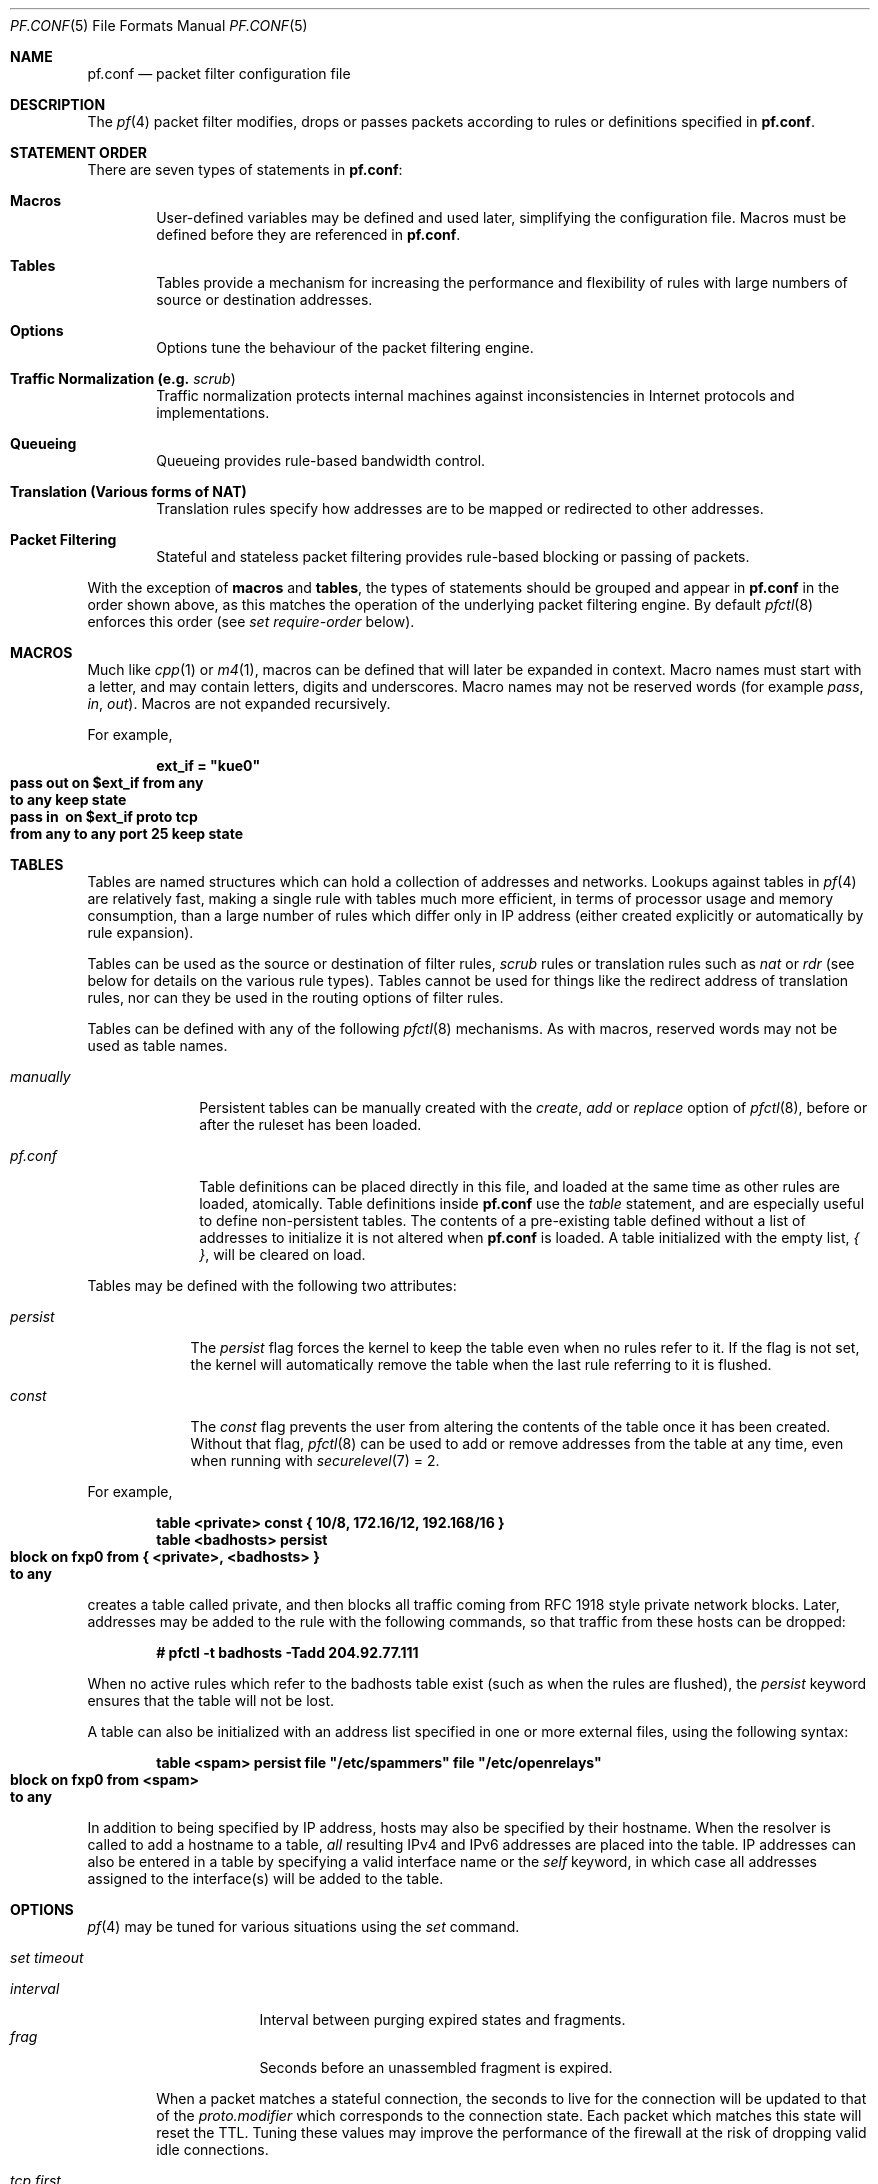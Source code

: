 .\"	$OpenBSD: pf.conf.5,v 1.185 2003/02/14 09:43:18 henning Exp $
.\"
.\" Copyright (c) 2002, Daniel Hartmeier
.\" All rights reserved.
.\"
.\" Redistribution and use in source and binary forms, with or without
.\" modification, are permitted provided that the following conditions
.\" are met:
.\"
.\"    - Redistributions of source code must retain the above copyright
.\"      notice, this list of conditions and the following disclaimer.
.\"    - Redistributions in binary form must reproduce the above
.\"      copyright notice, this list of conditions and the following
.\"      disclaimer in the documentation and/or other materials provided
.\"      with the distribution.
.\"
.\" THIS SOFTWARE IS PROVIDED BY THE COPYRIGHT HOLDERS AND CONTRIBUTORS
.\" "AS IS" AND ANY EXPRESS OR IMPLIED WARRANTIES, INCLUDING, BUT NOT
.\" LIMITED TO, THE IMPLIED WARRANTIES OF MERCHANTABILITY AND FITNESS
.\" FOR A PARTICULAR PURPOSE ARE DISCLAIMED. IN NO EVENT SHALL THE
.\" COPYRIGHT HOLDERS OR CONTRIBUTORS BE LIABLE FOR ANY DIRECT, INDIRECT,
.\" INCIDENTAL, SPECIAL, EXEMPLARY, OR CONSEQUENTIAL DAMAGES (INCLUDING,
.\" BUT NOT LIMITED TO, PROCUREMENT OF SUBSTITUTE GOODS OR SERVICES;
.\" LOSS OF USE, DATA, OR PROFITS; OR BUSINESS INTERRUPTION) HOWEVER
.\" CAUSED AND ON ANY THEORY OF LIABILITY, WHETHER IN CONTRACT, STRICT
.\" LIABILITY, OR TORT (INCLUDING NEGLIGENCE OR OTHERWISE) ARISING IN
.\" ANY WAY OUT OF THE USE OF THIS SOFTWARE, EVEN IF ADVISED OF THE
.\" POSSIBILITY OF SUCH DAMAGE.
.\"
.Dd Nov 19, 2002
.Dt PF.CONF 5
.Os
.Sh NAME
.Nm pf.conf
.Nd packet filter configuration file
.Sh DESCRIPTION
The
.Xr pf 4
packet filter modifies, drops or passes packets according to rules or
definitions specified in
.Nm pf.conf .
.Pp
.Sh STATEMENT ORDER
There are seven types of statements in
.Nm pf.conf :
.Bl -tag -width xxxx
.It Cm Macros
User-defined variables may be defined and used later, simplifying
the configuration file.
Macros must be defined before they are referenced in
.Nm pf.conf .
.It Cm Tables
Tables provide a mechanism for increasing the performance and flexibility of
rules with large numbers of source or destination addresses.
.It Cm Options
Options tune the behaviour of the packet filtering engine.
.It Cm Traffic Normalization Li (e.g. Em scrub Ns )
Traffic normalization protects internal machines against inconsistencies
in Internet protocols and implementations.
.It Cm Queueing
Queueing provides rule-based bandwidth control.
.It Cm Translation Li (Various forms of NAT)
Translation rules specify how addresses are to be mapped or redirected to
other addresses.
.It Cm Packet Filtering
Stateful and stateless packet filtering provides rule-based blocking or
passing of packets.
.El
.Pp
With the exception of
.Cm macros
and
.Cm tables ,
the types of statements should be grouped and appear in
.Nm pf.conf
in the order shown above, as this matches the operation of the underlying
packet filtering engine.
By default
.Xr pfctl 8
enforces this order (see
.Ar set require-order
below).
.Pp
.Sh MACROS
Much like
.Xr cpp 1
or
.Xr m4 1 ,
macros can be defined that will later be expanded in context.
Macro names must start with a letter, and may contain letters, digits
and underscores.
Macro names may not be reserved words (for example
.Ar pass ,
.Ar in ,
.Ar out Ns ).
Macros are not expanded recursively.
.Pp
For example,
.Pp
.Bd -literal -offset indent
.Ic ext_if = \&"kue0\&"
.Xo Ic pass out on $ext_if from any\ 
.Ic to any keep state
.Xc
.Xo Ic pass in \ on $ext_if proto tcp\ 
.Ic from any to any port 25 keep state
.Xc
.Ed
.Pp
.Sh TABLES
Tables are named structures which can hold a collection of addresses and
networks.
Lookups against tables in
.Xr pf 4
are relatively fast, making a single rule with tables much more efficient,
in terms of
processor usage and memory consumption, than a large number of rules which
differ only in IP address (either created explicitly or automatically by rule
expansion).
.Pp
Tables can be used as the source or destination of filter rules,
.Ar scrub
rules
or
translation rules such as
.Ar nat
or
.Ar rdr 
(see below for details on the various rule types).
Tables cannot be used for things like the redirect address of
translation rules, nor can they be used in the routing options of
filter rules.
.Pp
Tables can be defined with any of the following
.Xr pfctl 8
mechanisms.
As with macros, reserved words may not be used as table names.
.Bl -tag -width "manually"
.It Ar manually
Persistent tables can be manually created with the
.Ar create ,
.Ar add
or
.Ar replace
option of
.Xr pfctl 8 ,
before or after the ruleset has been loaded.
.It Ar pf.conf
Table definitions can be placed directly in this file, and loaded at the
same time as other rules are loaded, atomically.
Table definitions inside
.Nm pf.conf
use the
.Ar table
statement, and are especially useful to define non-persistent tables.
The contents of a pre-existing table defined without a list of addresses
to initialize it is not altered when
.Nm pf.conf
is loaded.
A table initialized with the empty list,
.Ar { } ,
will be cleared on load.
.El
.Pp
Tables may be defined with the following two attributes:
.Bl -tag -width persist
.It Ar persist
The
.Ar persist
flag forces the kernel to keep the table even when no rules refer to it.
If the flag is not set, the kernel will automatically remove the table
when the last rule referring to it is flushed.
.It Ar const
The
.Ar const
flag prevents the user from altering the contents of the table once it
has been created.
Without that flag,
.Xr pfctl 8
can be used to add or remove addresses from the table at any time, even
when running with
.Xr securelevel 7
= 2.
.El
.Pp
For example,
.Bd -literal -offset indent
.Ic table <private> const {  10/8, 172.16/12, 192.168/16 }
.Ic table <badhosts> persist
.Xo Ic block on fxp0 from { <private>, <badhosts> }\ 
.Ic to any
.Xc
.Ed
.Pp
creates a table called private, and then blocks all traffic coming from
RFC 1918 style private network blocks.
Later, addresses may be added to the rule with the following commands, so that
traffic from these hosts can be dropped:
.Bd -literal -offset indent
.Cm # pfctl -t badhosts -Tadd 204.92.77.111
.Ed
.Pp
When no active rules which refer to the badhosts table exist (such as when the
rules are flushed), the
.Ar persist
keyword ensures that the table will not be lost.
.Pp
A table can also be initialized with an address list specified in one or more
external files, using the following syntax:
.Bd -literal -offset indent
.Ic table <spam> persist file \&"/etc/spammers\&" file \&"/etc/openrelays\&"
.Xo Ic block on fxp0 from <spam>\ 
.Ic to any
.Xc
.Ed
.Pp
In addition to being specified by IP address, hosts may also be specified
by their hostname.
When the resolver is called to add a hostname to a table,
.Em all
resulting IPv4 and IPv6 addresses are placed into the table.
IP addresses can also be entered in a table by specifying a valid interface
name or the
.Em self
keyword, in which case all addresses assigned to the interface(s) will be
added to the table.
.Sh OPTIONS
.Xr pf 4
may be tuned for various situations using the
.Ar set
command.
.Pp
.Bl -tag -width xxxx
.It Ar set timeout
.Pp
.Bl -tag -width interval -compact
.It Ar interval
Interval between purging expired states and fragments.
.It Ar frag
Seconds before an unassembled fragment is expired.
.El
.Pp
When a packet matches a stateful connection, the seconds to live for the
connection will be updated to that of the
.Ar proto.modifier
which corresponds to the connection state.
Each packet which matches this state will reset the TTL.
Tuning these values may improve the performance of the
firewall at the risk of dropping valid idle connections.
.Pp
.Bl -tag -width xxxx -compact
.It Ar tcp.first
The state after the first packet.
.It Ar tcp.opening
The state before the destination host ever sends a packet.
.It Ar tcp.established
The fully established state.
.It Ar tcp.closing
The state after the first FIN has been sent.
.It Ar tcp.finwait
The state after both FINs have been exchanged and the connection is closed.
Some hosts (notably web servers on Solaris) send TCP packets even after closing
the connection.
Increasing
.Ar tcp.finwait
(and possibly
.Ar tcp.closing )
can prevent blocking of such packets.
.It Ar tcp.closed
The state after one endpoint sends an RST.
.El
.Pp
ICMP and UDP are handled in a fashion similar to TCP, but with a much more
limited set of states:
.Pp
.Bl -tag -width xxxx -compact
.It Ar udp.first
The state after the first packet.
.It Ar udp.single
The state if the source host sends more than one packet but the destination
host has never sent one back.
.It Ar udp.multiple
The state if both hosts have sent packets.
.It Ar icmp.first
The state after the first packet.
.It Ar icmp.error
The state after an icmp error came back in response to an icmp packet.
.El
.Pp
Other protocols are handled similarly to UDP:
.Pp
.Bl -tag -width xxxx -compact
.It Ar other.first
.It Ar other.single
.It Ar other.multiple
.El
.Pp
For example:
.br
.Bd -literal -offset indent
.Ic set timeout tcp.established 3600
.Ic set timeout { tcp.opening 30, tcp.closing 900 }
.Ed
.It Ar set loginterface
Enable collection of packet and byte count statistics for the given interface.
These statistics can be viewed using
.Bd -literal -offset indent
.Ic # pfctl -s info
.Ed
.Pp
In this example
.Xr pf 4
collects statistics on the interface named dc0:
.Bd -literal -offset indent
.Ic set loginterface dc0
.Ed
.Pp
One can disable the loginterface using:
.Bd -literal -offset indent
.Ic set loginterface none
.Ed
.It Ar set limit
Sets hard limits on the memory pools used by the packet filter.
See
.Xr pool 9
for an explanation of memory pools.
.Pp
For example,
.Bd -literal -offset indent
.Ic set limit states 20000
.Ed
.Pp
sets the maximum number of entries in the memory pool used by state table
entries (generated by
.Ar keep state
rules) to 20000.
.Bd -literal -offset indent
.Ic set limit frags 20000
.Ed
.Pp
sets the maximum number of entries in the memory pool used for fragment
reassembly (generated by
.Ar scrub
rules) to 20000.
.Pp
These can be combined:
.Bd -literal -offset indent
.Ic set limit { states 20000, frags 20000 }
.Ed
.It Ar set optimization
Optimize the engine for one of the following network environments:
.Pp
.Bl -tag -width xxxx -compact
.It Ar normal
A normal network environment.
Suitable for almost all networks.
.It Ar high-latency
A high-latency environment (such as a satellite connection).
.It Ar satellite
Alias for
.Ar high-latency .
.It Ar aggressive
Aggressively expire connections.
This can greatly reduce the memory usage of the firewall at the cost of
dropping idle connections early.
.It Ar conservative
Extremely conservative settings.
Avoid dropping legitimate connections at the
expense of greater memory utilization (possibly much greater on a busy
network) and slightly increased processor utilization.
.El
.Pp
For example:
.Pp
.Bd -literal -offset indent
.Ic set optimization aggressive
.Ed
.It Ar set block-policy
The
.Ar block-policy
option sets the default behaviour for the packet
.Ar block
action:
.Pp
.Bl -tag -width xxxx -compact
.It Ar drop
Packet is silently dropped.
.It Ar return
A TCP RST is returned for blocked TCP packets,
an ICMP UNREACHABLE is returned for blocked UDP packets,
and all other packets are silently dropped.
.El
.Pp
For example:
.Pp
.Bd -literal -offset indent
.Ic set block-policy return
.Ed
.It Ar set require-order
By default
.Xr pfctl 8
enforces an ordering of the statement types in the ruleset to:
.Em options ,
.Em normalization ,
.Em queueing ,
.Em translation ,
.Em filtering .
Setting this option to
.Ar no
disables this enforcement.
There may be non-trivial and non-obvious implications to an out of
order ruleset.
Consider carefully before disabling the order enforcement.
.El
.Pp
.Sh TRAFFIC NORMALIZATION
Traffic normalization is used to sanitize packet content in such
a way that there are no ambiguities in packet interpretation on
the receiving side.
The normalizer does IP fragment reassembly to prevent attacks
that confuse intrusion detection systems by sending overlapping
IP fragments.
Packet normalization is invoked with the
.Ar scrub
directive.
.Pp
.Ar scrub
has the following options:
.Bl -tag -width xxxx
.It Ar no-df
Clears the
.Ar dont-fragment
bit from a matching ip packet.
.It Ar min-ttl <number>
Enforces a minimum ttl for matching ip packets.
.It Ar max-mss <number>
Enforces a maximum mss for matching tcp packets.
.It Ar random-id
Replaces the IP identification field with random values to compensate
for predictable values generated by many hosts.
This option only applies to outgoing packets that are not fragmented
after the optional fragment reassembly.
.It Ar fragment reassemble
Using
.Ar scrub
rules, fragments can be reassembled by normalization.
In this case, fragments are buffered until they form a complete
packet, and only the completed packet is passed on to the filter.
The advantage is that filter rules have to deal only with complete
packets, and can ignore fragments.
The drawback of caching fragments is the additional memory cost.
But the full reassembly method is the only method that currently works
with NAT.
This is the default behavior of a
.Ar scrub
rule if no fragmentation modifier is supplied.
.It Ar fragment crop
The default fragment reassembly method is expensive, hence the option
to crop is provided.
In this case,
.Xr pf 4
will track the fragments and cache a small range descriptor.
Duplicate fragments are dropped and overlaps are cropped.
Thus data will only occur once on the wire with ambiguities resolving to
the first occurrence.
Unlike the
.Ar fragment reassemble
modifier, fragments are not buffered, they are passed as soon as they
are received.
The
.Ar fragment crop
reassembly mechanism does not yet work with NAT.
.Pp
.It Ar fragment drop-ovl
This option is similar to the
.Ar fragment crop
modifier except that all overlapping or duplicate fragments will be
dropped, and all further corresponding fragments will be
dropped as well.
.El
.Pp
For example,
.Bd -literal -offset indent
.Ic scrub in on $ext_if all fragment reassemble
.Ed
.Pp
.Sh QUEUEING
Packets can be assigned to queues for the purpose of bandwidth
control.
At least two declarations are required to configure queues, and later
any packet filtering rule can reference the defined queues by name.
During the filtering component of
.Nm pf.conf ,
the last referenced
.Ar queue
name is where any packets from
.Ar pass
rules will be queued, while for
.Ar block
rules it specifies where any resulting ICMP or TCP RST
packets should be queued.
.Pp
The interfaces on which queueing should be activated are declared using
the
.Ar altq on
declaration.
The
scheduler type is required.
Currently
.Ar cbq
and
.Ar priq
are supported.
The maximum rate for all queues on this interface is specified using the
.Ar bandwidth
directive; if not specified the interface's bandwidth is used.
.Ar priq
does not support bandwidth specification.
The value must not exceed the interface bandwidth and can be specified
in absolute and percentage values, where the latter is relative to the
interface bandwidth.
The maximum number of packets in this queue is specified using the
.Ar qlimit
directive.
Token bucket regulator size may be adjusted using the
.Ar tbrsize
directive.
If not given, heuristics based on the interface bandwidth are used.
All sub-queues for this interface have to be listed after the
.Ar queue
directive.
.Pp
In the following example, the interface dc0
should queue up to 5 Mbit/s in four second-level queues using
.Ar cbq .
Those four queues will be shown in a later example.
.Bd -literal -offset indent
.Xo Ic altq on dc0 cbq bandwidth 5Mb\ 
.Ic queue { std, http, mail, ssh }
.Xc
.Ed
.Pp
Once interfaces are activated for queueing using the
.Ar altq
directive, a sequence (actually, a tree) of
.Ar queue
directives may be defined.
The name associated with a
.Ar queue
must match a listed rule in the
.Ar altq
directive (e.g. mail) or in a parent
.Ar queue
declaration.
The maximum bitrate to be processed by this queue is established using the
.Ar bandwidth
keyword.
This value must not exceed the value of the parent
.Ar queue
and can be specified as an absolute value or a percentage of the
parent's bandwidth.
Between queues a
.Ar priority
level can also be set.
For
.Ar cbq ,
the range is 0..7 with a default of 1.
Queues with a higher priority level are preferred in the case of overload.
The maximum number of packets in a queue can be limited using the
.Ar qlimit
keyword.
The scheduler can get additional parameters with
.Ar cbq Ns Li (\& Ar <parameters> No ) .
Parameters are as follows:
.Pp
.Bl -tag -width Fl
.It Ar default
Packets not matched by another queue are assigned to this one.
Exactly one default queue is required.
.It Ar borrow
The queue can borrow bandwidth from the parent.
.It Ar control
Control-class packets (RSVP, IGMP, ICMP) are assigned to this queue.
.It Ar red
Enable RED (Random Early Detection) on this queue.
RED drops packets with a probability proportional to the average
queue length.
.It Ar rio
Enables RIO on this queue.
RIO is RED with IN/OUT, thus running
RED two times more than RIO would achieve the same effect.
RIO is currently not supported in the GENERIC kernel.
.It Ar ecn
Enables ECN (Explicit Congestion Notification) on this queue.
ECN implies RED.
.El
.Pp
Furthermore, child queues can be specified as in an
.Ar altq
declaration, thus building a tree of queues using a part of
their parent's bandwidth.
.Pp
Packets can be assigned to queues based on filter rules by using the
.Ar queue
keyword.
Normally only one
.Ar queue
is specified; when a second one is specified it will instead be used for
packets which have a
.Em tos
of
.Em lowdelay .
.Pp
To continue the previous example, the examples below would specify the
four referenced
queues, plus a few child queues.
Interactive
.Xr ssh 1
sessions get priority over bulk transfers like
.Xr scp 1
and
.Xr sftp 1 Ns .
The queues may then be referenced by filtering rules (see
.Sx PACKET FILTERING
below).
.Pp
.Bd -literal
.Ic queue std bandwidth 10% cbq(default)
.Ic queue http bandwidth 60% priority 2 cbq(borrow red) \e
.Ic \  \  { employees, developers }
.Ic queue \ developers bandwidth 75% cbq(borrow)
.Ic queue \ employees bandwidth 15%
.Ic queue mail bandwidth 10% priority 0 cbq(borrow ecn)
.Ic queue ssh bandwidth 20% cbq(borrow) { ssh_interactive, ssh_bulk }
.Ic queue \ ssh_interactive priority 7
.Ic queue \ ssh_bulk priority 0
.Pp
.Ic block return out on dc0 inet all queue std
.Xo Ic pass out on dc0 inet proto tcp from\ 
.Ic $developerhosts to any port 80 \e
.Xc
.Ic \  \  keep state queue developers
.Xo Ic pass out on dc0 inet proto tcp from\ 
.Ic $employeehosts to any port 80 \e
.Xc
.Ic \  \  keep state queue employees
.Xo Ic pass out on dc0 inet proto tcp from\ 
.Ic any to any port 22 \e
.Xc
.Ic \  \  keep state queue(ssh_bulk, ssh_interactive)
.Xo Ic pass out on dc0 inet proto tcp from\ 
.Ic any to any port 25 \e
.Xc
.Ic \  \  keep state queue mail
.Ed
.Pp
.Sh TRANSLATION
Translation rules modify either the source or destination address of the
packets associated with a stateful connection.
A stateful connection is automatically created to track packets matching
such a rule.
The translation engine modifies the specified address and/or port in the
packet, recalculates IP, TCP and UDP checksums as necessary, and passes it to
the packet filter for evaluation.
Translation occurs before filtering.
.Pp
The state entry created permits
.Xr pf 4
to keep track of the original address for traffic associated with that state
and correctly direct return traffic for that connection.
.Pp
Various types of translation are possible with pf:
.Bl -tag -width xxxx
.It Ar binat
A
.Ar binat
rule specifies a bidirectional mapping between an external IP netblock
and an internal IP netblock.
.It Ar nat
A
.Ar nat
rule specifies that IP addresses are to be changed as the packet
traverses the given interface.
This technique allows one or more IP addresses
on the translating host to support network traffic for a larger range of
machines on an "inside" network.
Although in theory any IP address can be used on the inside, it is strongly
recommended that one of the address ranges defined by RFC 1918 be used.
These netblocks are:
.Bd -literal
.Ic 10.0.0.0    - 10.255.255.255 (all of net 10, i.e., 10/8)
.Ic 172.16.0.0  - 172.31.255.255 (i.e., 172.16/12)
.Ic 192.168.0.0 - 192.168.255.255 (i.e., 192.168/16)
.Ed
.It Pa rdr
The packet is redirected to another destination and possibly a
different port.
.Ar rdr
rules can optionally specify port ranges instead of single ports.
.Ic rdr ... port 2000:2999 -> ... port 4000
redirects ports 2000 to 2999 (inclusive) to port 4000.
.Ic rdr ... port 2000:2999 -> ... port 4000:*
redirects port 2000 to 4000, 2001 to 4001, ..., 2999 to 4999.
.El
.Pp
In addition to modifying the address, some translation rules may modify
source or destination ports for
.Xr tcp 4
or
.Xr udp 4
connections; implicitly in the case of
.Ar nat
rules and explicitly in the case of
.Ar rdr
rules.
Port numbers are never translated with a
.Ar binat
rule.
.Pp
For each packet processed by the translator, the translation rules are
evaluated in sequential order, from first to last.
The first matching rule decides what action is taken.
.Pp
The
.Ar no
option prefixed to a translation rule causes packets to remain untranslated,
much in the same way as
.Ar drop quick
works in the packet filter (see below).
.Pp
If no rule matches the packet, the packet is passed to the filter unmodified.
Translation occurs before the filter rules are applied;
therefore rules for redirected packets should specify the address and port
after translation.
.Pp
Translation rules apply only to packets that pass through
the specified interface, and if no interface is specified,
translation is applied to packets on all interfaces.
For instance, redirecting port 80 on an external interface to an internal
web server will only work for connections originating from the outside.
Connections to the address of the external interface from local hosts will
not be redirected, since such packets do not actually pass through the
external interface.
Redirections cannot reflect packets back through the interface they arrive
on, they can only be redirected to hosts connected to different interfaces
or to the firewall itself.
.Pp
.Sh PACKET FILTERING
.Xr pf 4
has the ability to
.Ar block
and
.Ar pass
packets based on attributes of their layer 2 (see
.Xr ip 4
and
.Xr ip6 4 Ns )
and layer 3 (see
.Xr icmp 4 ,
.Xr icmp6 4 ,
.Xr tcp 4 ,
.Xr udp 4 Ns )
headers.
In addition, packets may also be
assigned to queues for the purpose of bandwidth control.
.Pp
For each packet processed by the packet filter, the filter rules are
evaluated in sequential order, from first to last.
The last matching rule decides what action is taken.
.Pp
The following actions can be used in the filter:
.Pp
.Bl -tag -width xxxx
.It Ar block
The packet is blocked.
There are a number of ways in which a
.Ar block
rule can behave when blocking a packet.
The default behaviour is to
.Ar drop
packets silently, however this can be overridden or made
explicit either globally, by setting the
.Ar block-policy
option, or on a per-rule basis with one of the following options:
.Pp
.Bl -tag -width xxxx -compact
.It Ar  drop
The packet is silently dropped.
.It Ar return-rst
This applies only to
.Xr tcp 4
packets, and issues a TCP RST which closes the
connection.
.It Ar return-icmp
.It Ar return-icmp6
This causes ICMP messages to be returned for packets which match the rule.
By default this is an ICMP UNREACHABLE message, however this
can be overridden by specifying a message as a code or number.
.It Ar return
This causes a TCP RST to be returned for
.Xr tcp 4
packets, an ICMP UNREACHABLE for UDP packets,
and silently drops all other packets.
.El
.It Ar pass
The packet is passed.
.El
.Pp
If no rule matches the packet, the default action is
.Ar pass .
.Pp
To block everything by default and only pass packets
that match explicit rules, one uses
.Bd -literal -offset indent
.Ic block all
.Ed
.Pp
as the first filter rule.
.Sh PARAMETERS
The rule parameters specify the packets to which a rule applies.
A packet always comes in on, or goes out through, one interface.
Most parameters are optional.
If a parameter is specified, the rule only applies to packets with
matching attributes.
Certain parameters can be expressed as lists, in which case
.Xr pfctl 8
generates all needed rule combinations.
.Bl -tag -width xxxx
.It Ar in No or Ar out
This rule applies to incoming or outgoing packets.
If neither
.Ar in
nor
.Ar out
are specified, the rule will match packets in both directions.
.It Ar log
In addition to the action specified, a log message is generated.
All packets for that connection are logged, unless the
.Ar keep state
or
.Ar modulate state
options are specified, in which case only the
packet that establishes the state is logged.
(See
.Ar keep state
and
.Ar modulate state
below).
The logged packets are sent to the
.Xr pflog 4
interface.
This interface is monitored by the
.Xr pflogd 8
logging daemon, which dumps the logged packets to the file
.Pa /var/log/pflog
in
.Xr pcap 3
binary format.
.It Ar log-all
Used with
.Ar keep state
or
.Ar  modulate state
rules to force logging of all packets for a connection.
As with
.Ar log ,
packets are logged to
.Xr pflog 4 .
.It Ar quick
If a packet matches a rule which has the
.Ar quick
option set, this rule
is considered the last matching rule, and evaluation of subsequent rules
is skipped.
.It Ar on <interface>
This rule applies only to packets coming in on, or going out through, this
particular interface.
.It Ar <af>
This rule applies only to packets of this address family.
Supported values are
.Ar inet
and
.Ar inet6 .
.It Ar proto <protocol>
This rule applies only to packets of this protocol.
Common protocols are
.Xr icmp 4 ,
.Xr icmp6 4 ,
.Xr tcp 4 ,
and 
.Xr udp 4 .
For a list of all the protocol name to number mappings used by
.Xr pfctl 8 ,
see the file
.Em /etc/protocols .
.It Ar from <source> port <source> to <dest> port <dest>
This rule applies only to packets with the specified source and destination
addresses and ports.
.Pp
Addresses can be specified in CIDR notation (matching netblocks), as
symbolic host names or interface names, or as any of the following keywords:
.Pp
.Bl -tag -width "<table>" -compact
.It Ar any
Any address.
.It Ar no-route
Any address which is not currently routable.
.It Ar <table>
Any address that matches the given table.
.El
.Pp
Interface names can have modifiers appended:
.Bl -tag -width ":broadcast" -compact
.It Ar :network
Translates to the network(s) attached to the interface.
.It Ar :broadcast
Translates to the interface's broadcast address(es).
.El
.Pp
Host name resolution and interface to address translation are done at
ruleset load-time.
When the address of an interface (or host name) changes (under DHCP or PPP,
for instance), the ruleset must be reloaded for the change to be reflected
in the kernel.
Surrounding the interface name in parentheses changes this behaviour.
When the interface name is surrounded by parentheses, the rule is
automatically updated whenever the interface changes its address.
The ruleset does not need to be reloaded.
This is especially useful with
.Ar nat .
.Pp
Ports can be specified either by number or by name.
For example, port 80 can be specified as 
.Em www .
For a list of all port name to number mappings used by
.Xr pfctl 8 ,
see the file
.Pa /etc/services .
.Pp
Ports and ranges of ports are specified by using these operators:
.Bd -literal -offset indent
.Cm = Li \  (equal)
.Cm != Li \ (unequal)
.Cm < Li \  (less than)
.Cm <= Li \ (less than or equal)
.Cm > Li \  (greater than)
.Cm >= Li \ (greater than or equal)
.Cm >< Li \ (range)
.Cm <> Li \ (except range)
.Ed
.Pp
.Cm ><
and
.Cm <>
are binary operators (they take two arguments), and the range
does not include the limits.
For instance:
.Bl -tag -width Fl
.It Ar port 2000 >< 2004
means
.Sq all ports > 2000 and < 2004 ,
hence ports 2001, 2002 and 2003.
.It Ar port 2000 <> 2004
means
.Sq all ports < 2000 or > 2004 ,
hence ports 1-1999 and 2005-65535.
.El
.Pp
The host and port specifications are optional, as in the following examples:
.Bd -literal -offset indent
.Ic pass in all
.Ic pass in from any to any
.Ic pass in proto tcp from any port <= 1024 to any
.Ic pass in proto tcp from any to any port 25
.Ic pass in proto tcp from 10.0.0.0/8 port >1024 \e
.Ic \  \  to ! 10.1.2.3 port != ssh
.Ed
.It Ar all
This is equivalent to "from any to any".
.It Ar group <group>
Similar to
.Ar user Ns ,
this rule only applies to packets of sockets owned by the specified group.
.It Ar user <user>
This rule only applies to packets of sockets owned by the specified user.
For outgoing connections initiated from the firewall, this is the user
that opened the connection.
For incoming connections to the firewall itself, this is the user that
listens on the destination port.
For forwarded connections, where the firewall is not a connection endpoint,
the user and group are
.Em unknown .
.Pp
All packets, both outgoing and incoming, of one connection are associated
with the same user and group.
Only TCP and UDP packets can be associated with users; for other protocols
these parameters are ignored.
.Pp
User and group refer to the effective (as opposed to the real) IDs, in
case the socket is created by a setuid/setgid process.
User and group IDs are stored when a socket is created;
when a process creates a listening socket as root (for instance, by
binding to a privileged port) and subsequently changes to another
user ID (to drop privileges), the credentials will remain root.
.Pp
User and group IDs can be specified as either numbers or names.
The syntax is similar to the one for ports.
The value
.Em unknown
matches packets of forwarded connections.
.Em unknown
can only be used with the operators
.Cm =
and
.Cm != .
Other constructs like
.Cm user >= unknown
are invalid.
Forwarded packets with unknown user and group ID match only rules
that explicitly compare against
.Em unknown
with the operators
.Cm =
or
.Cm != .
For instance
.Cm user >= 0
does not match forwarded packets.
The following example allows only selected users to open outgoing
connections:
.Bd -literal -offset indent
.Ic block out proto { tcp, udp } all
.Ic pass \ out proto { tcp, udp } all \e
.Ic \  user { < 1000, dhartmei } keep state
.Ed
.It Ar flags <a>/<b> | /<b>
This rule only applies to TCP packets that have the flags
.Ar <a>
set out of set
.Ar <b> .
Flags not specified in
.Ar <b>
are ignored.
The flags are: (F)IN, (S)YN, (R)ST, (P)USH, (A)CK, (U)RG, (E)CE, and C(W)R.
.Bl -tag -width Fl
.It Ar flags S/S
Flag SYN is set.
The other flags are ignored.
.It Ar flags S/SA
Out of SYN and ACK, exactly SYN may be set.
SYN, SYN+PSH and SYN+RST match, but SYN+ACK, ACK and ACK+RST do not.
This is more restrictive than the previous example.
.It Ar flags /SFRA
If the first set is not specified, it defaults to none.
All of SYN, FIN, RST and ACK must be unset.
.El
.It Ar icmp-type <type> code <code>
.It Ar icmp6-type <type> code <code>
This rule only applies to ICMP or ICMPv6 packets with the specified type
and code.
This parameter is only valid for rules that cover protocols ICMP or
ICMP6.
The protocol and the ICMP type indicator (icmp-type or icmp6-type)
must match.
.It Ar allow-opts
By default, packets which contain IP options are blocked.
When
.Ar allow-opts
is specified for a
.Ar pass
rule, packets that pass the filter based on that rule (last matching)
do so even if they contain IP options.
For packets that match state, the rule that initially created the
state is used.
The implicit
.Ar pass
rule that is used when a packet does not match any rules does not
allow IP options.
.It Ar label <string>
Adds a label (name) to the rule, which can be used to identify the rule.
For instance,
.Ic pfctl -s labels
shows per-rule statistics for rules that have labels.
.Pp
The following macros can be used in labels:
.Pp
.Bl -tag -width $srcaddr -compact -offset indent
.It Ar $if
The interface.
.It Ar $srcaddr
The source IP address.
.It Ar $dstaddr
The destination IP address.
.It Ar $srcport
The source port specification.
.It Ar $dstport
The destination port specification.
.It Ar $proto
The protocol name.
.It Ar $nr
The rule number.
.El
.Pp
For example:
.Pp
.Bd -literal -offset indent
.Ic ips = "{ 1.2.3.4, 1.2.3.5 }"
.Ic pass in proto tcp from any to $ips \e
.Ic \  \  port >1023 label "$dstaddr:$dstport"
.Ed
.Pp
expands to
.Bd -literal -offset indent
.Ic pass in proto tcp from any to 1.2.3.4 \e
.Ic \  \  port >1023 label "1.2.3.4:>1023"
.Ic pass in proto tcp from any to 1.2.3.5 \e
.Ic \  \  port >1023 label "1.2.3.5:>1023"
.Ed
.Pp
The macro expansion for the
.Ar label
directive occurs only at configuration file parse time, not during runtime.
.It Ar queue <string>
Packets matching this rule will be assigned to the specified queue.
See
.Sx QUEUE RULES
for setup details.
.Pp
For example:
.Pp
.Bd -literal -offset indent
.Xo Ic pass in proto tcp from any to any\ 
.Ic port 25 queue mail
.Xc
.Ed
.Pp
.Sh ROUTING
If a packet matches a rule with a route option set, the packet filter will
route the packet according to the type of route option.
When such a rule creates state, the route option is also applied to all
packets matching the same connection.
.Bl -tag -width xxxx
.It Ar fastroute
The
.Ar fastroute
option does a normal route lookup to find the next hop for the packet.
.It Ar route-to
The
.Ar route-to
option routes the packet to the specified interface with an optional address
for the next hop.
When a
.Ar route-to
rule creates state, only packets that pass in the same direction as the
filter rule specifies will be routed in this way.
Packets passing in the opposite direction (replies) are not affected
and are routed normally.
.It Ar reply-to
The
.Ar reply-to
option is similar to
.Ar route-to ,
but routes packets that pass in the opposite direction (replies) to the
specified interface.
Opposite direction is only defined in the context of a state entry, and
.Ar route-to
is useful only in rules that create state.
It can be used on systems with multiple external connections to
route all outgoing packets of a connection through the interface
the incoming connection arrived through (symmetric routing enforcement).
.It Ar dup-to
The
.Ar dup-to
option creates a duplicate of the packet and routes it like
.Ar route-to.
The original packet gets routed as it normally would.
.El
.Pp
.Sh POOL OPTIONS
For
.Ar nat
and
.Ar rdr
rules, (as well as for the
.Ar route-to ,
.Ar reply-to
and
.Ar dup-to
rule options) for which there is a single redirection address which has a
subnet mask smaller than 32 for IPv4 or 128 for IPv6 (more than one IP
address), a variety of different methods for assigning this address can be
used:
.Bl -tag -width xxxx
.It Ar bitmask
The
.Ar bitmask
option applies the network portion of the redirection address to the address
to be modified (source with
.Ar nat ,
destination with
.Ar rdr ) .
.It Ar random
The
.Ar random
option selects an address at random within the defined block of addresses.
.It Ar source-hash
The
.Ar source-hash
option uses a hash of the source address to determine the redirection address,
ensuring that the redirection address is always the same for a given source.
An optional key can be specified after this keyword either in hex or as a
string; by default
.Xr pfctl 8
randomly generates a key for source-hash every time the
ruleset is reloaded.
.It Ar round-robin
The
.Ar round-robin
option loops through the redirection address(es).
.Pp
When more than one redirection address is specified,
.Ar round-robin
is the only permitted pool type.
.It Ar static-port
With
.Ar nat
rules, the
.Ar static-port
option prevents
.Xr pf 4
from modifying the source port on tcp and udp packets.
.El
.Pp
.Sh STATEFUL INSPECTION
.Xr pf 4
is a stateful packet filter, which means it can track the state of
a connection.
Instead of passing all traffic to port 25, for instance, it is possible
to pass only the initial packet, and then begin to keep state.
Subsequent traffic will flow because the filter is aware of the connection.
.Pp
If a packet matches a
.Ar pass ... keep state
rule, the filter creates a state for this connection and automatically
lets pass all subsequent packets of that connection.
.Pp
Before any rules are evaluated, the filter checks whether the packet
matches any state.
If it does, the packet is passed without evaluation of any rules.
.Pp
States are removed after the connection is closed or has timed out.
.Pp
This has several advantages.
Comparing a packet to a state involves checking its sequence numbers.
If the sequence numbers are outside the narrow windows of expected
values, the packet is dropped.
This prevents spoofing attacks, such as when an attacker sends packets with
a fake source address/port but does not know the connection's sequence
numbers.
.Pp
Also, looking up states is usually faster than evaluating rules.
If there are 50 rules, all of them are evaluated sequentially in O(n).
Even with 50000 states, only 16 comparisons are needed to match a
state, since states are stored in a binary search tree that allows
searches in O(log2 n).
.Pp
For instance:
.Bd -literal -offset indent
.Ic block all
.Xo Ic pass out proto tcp from any to any\ 
.Ic flags S/SA keep state
.Xc
.Xo Ic pass in \ proto tcp from any to any\ 
.Ic port 25 flags S/SA keep state
.Xc
.Ed
.Pp
This ruleset blocks everything by default.
Only outgoing connections and incoming connections to port 25 are allowed.
The initial packet of each connection has the SYN
flag set, will be passed and creates state.
All further packets of these connections are passed if they match a state.
.Pp
Specifying
.Ar flags S/SA
restricts state creation to the initial SYN
packet of the TCP handshake.
One can also be less restrictive, and allow state creation from
intermediate
.Pq non-SYN
packets.
This will cause
.Xr pf 4
to synchronize to existing connections, for instance
if one flushes the state table.
.Pp
For UDP, which is stateless by nature,
.Ar keep state
will create state as well.
UDP packets are matched to states using only host addresses and ports.
.Pp
ICMP messages fall into two categories: ICMP error messages, which always
refer to a TCP or UDP packet, are matched against the referred to connection.
If one keeps state on a TCP connection, and an ICMP source quench message
referring to this TCP connection arrives, it will be matched to the right
state and get passed.
.Pp
For ICMP queries,
.Ar keep state
creates an ICMP state, and
.Xr pf 4
knows how to match ICMP replies to states.
For example,
.Bd -literal -offset indent
.Xo Ic pass out inet proto icmp all icmp-type echoreq\ 
.Ic keep state
.Xc
.Ed
.Pp
allows echo requests (such as those created by
.Xr ping 8 )
out, creates state, and matches incoming echo replies correctly to states.
.Pp
Note:
.Ar nat, binat No and Ar rdr
rules implicitly create state for connections.
.Sh STATE MODULATION
Much of the security derived from TCP is attributable to how well the
initial sequence numbers (ISNs) are chosen.
Some popular stack implementations choose
.Ic very
poor ISNs and thus are normally susceptible to ISN prediction exploits.
By applying a
.Ar modulate state
rule to a TCP connection,
.Xr pf 4
will create a high quality random sequence number for each connection
endpoint.
.Pp
The
.Ar modulate state
directive implicitly keeps state on the rule and is
only applicable to TCP connections.
.Pp
For instance:
.Bd -literal -offset indent
.Ic block all
.Xo Ic pass out proto tcp from any to any\ 
.Ic modulate state
.Xc
.Xo Ic pass in  proto tcp from any to any\ 
.Ic port 25 flags S/SA modulate state
.Xc
.Ed
.Pp
Caveat:  If
.Xr pf 4
picks up an already established connection
.Po
the firewall was rebooted, the state table was flushed, ...
.Pc
it will not be able to safely modulate the state of that connection.
.Xr pf 4
will fall back and operate as if
.Ar keep state
was specified instead.
Without this fallback, modulation would cause each host to
think that the other end had somehow lost sync.
.Pp
Caveat:  If the state table is flushed or the firewall is rebooted,
currently modulated connections can not be continued or picked
up again by the firewall.
State modulation causes the firewall to phase
shift the sequencing of each side of a connection
.Po
add a random number to each side.
.Pc
Both sides of the connection will notice that its peer has suddenly
shifted its sequence by a random amount.
Neither side
will be able to recover and the connection will stall and eventually close.
.Sh STATEFUL TRACKING OPTIONS
Both
.Ar keep state
and
.Ar modulate state
support the following options:
.Pp
.Bl -tag -width timeout_seconds -compact
.It Ar max <number>
Limits the number of concurrent states the rule may create.
When this limit is reached, further packets matching the rule that would
create state are dropped, until existing states time out.
.It Ar <timeout> <seconds>
Changes the timeout values used for states created by this rule.
For a list of all valid timeout names, see
.Sx OPTIONS
above.
.Pp
Multiple options can be specified, separated by commas:
.Bd -literal
.Ic pass in proto tcp from any to any \e
.Ic \  \  port www flags S/SA keep state \e
.Ic \  \  (max 100, tcp.established 60, tcp.closing 5)
.Ed
.Sh BLOCKING SPOOFED TRAFFIC
"Spoofing" is the faking of IP addresses, typically for malicious
purposes.
The
.Ar antispoof
directive expands to a set of filter rules which will block all
traffic with a source IP from the network(s) directly connected
to the specified interface(s) from entering the system through
any other interface.
.Pp
For example, the line
.Bd -literal -offset indent
.Ic antispoof for lo0
.Ed
.Pp
expands to
.Bd -literal -offset indent
.Xo Ic block in on ! lo0 inet from 127.0.0.1/8\ 
.Ic to any
.Xc
.Xo Ic block in on ! lo0 inet6 from ::1\ 
.Ic to any
.Xc
.Ed
.Pp
For non-loopback interfaces, there are additional rules to block incoming
packets with a source IP address identical to the interface's IP(s).
For example, assuming the interface wi0 had an IP address of 10.0.0.1 and a
netmask of 255.255.255.0,
the line
.Bd -literal -offset indent
.Ic antispoof for wi0 inet
.Ed
.Pp
expands to
.Bd -literal -offset indent
.Xo Ic block in on ! wi0 inet from 10.0.0.1/24\ 
.Ic to any
.Xc
.Ic block in inet from 10.0.0.1 to any
.Ed
.Pp
Caveat: Rules created by the
.Ar antispoof
directive interfere with packets sent over loopback interfaces
to local addresses.
One should pass these explicitly.
.Pp
.Sh FRAGMENT HANDLING
The size of IP datagrams (packets) can be significantly larger than the
the maximum transmission unit (MTU) of the network.
In cases when it is necessary or more efficient to send such large packets,
the large packet will be fragmented into many smaller packets that will each
fit onto the wire.
Unfortunately for a firewalling device, only the first logical fragment will
contain the necessary header information for the subprotocol that allows
.Xr pf 4
to filter on things such as TCP ports or to perform NAT.
.Pp
Besides the use of
.Ar scrub
rules as described in
.Sx TRAFFIC NORMALIZATION
above, there are three options for handling fragments in the packet filter.
.Pp
One alternative is to filter individual fragments with filter rules.
If no
.Ar scrub
rule applies to a fragment, it is passed to the filter.
Filter rules with matching IP header parameters decide whether the
fragment is passed or blocked, in the same way as complete packets
are filtered.
Without reassembly, fragments can only be filtered based on IP header
fields (source/destination address, protocol), since subprotocol header
fields are not available (TCP/UDP port numbers, ICMP code/type).
The
.Ar fragment
option can be used to restrict filter rules to apply only to
fragments, but not complete packets.
Filter rules without the
.Ar fragment
option still apply to fragments, if they only specify IP header fields.
For instance, the rule
.Pp
.Bd -literal -offset indent
.Xo Ic pass in proto tcp from any to any\ 
.Ic port 80
.Xc
.Ed
.Pp 
never applies to a fragment, even if the fragment is part of a TCP
packet with destination port 80, because without reassembly this information
is not available for each fragment.
This also means that fragments cannot create new or match existing
state table entries, which makes stateful filtering and address
translation (NAT, redirection) for fragments impossible.
.Pp
It's also possible to reassemble only certain fragments by specifying
source or destination addresses or protocols as parameters in
.Ar scrub
rules.
.Pp
In most cases, the benefits of reassembly outweigh the additional
memory cost, and it's recommended to use
.Ar scrub
rules to reassemble
all fragments via the
.Ar fragment reassemble
modifier.
.Pp
The memory allocated for fragment caching can be limited using
.Xr pfctl 8 .
Once this limit is reached, fragments that would have to be cached
are dropped until other entries time out.
The timeout value can also be adjusted.
.Pp
Currently, only IPv4 fragments are supported and IPv6 fragments
are blocked unconditionally.
.Sh ANCHORS AND NAMED RULESETS
Besides the main ruleset,
.Xr pfctl 8
can load named rulesets into
.Ar anchor
attachment points.
An
.Ar anchor
contains a list of named rulesets.
An
.Ar anchor
has a name which specifies where
.Xr pfctl 8
can be used to attach sub-rulesets.
A named ruleset contains filter and translation rules, like the
main ruleset.
The main ruleset can reference
.Ar anchor
attachment points
using the following kinds
of rules:
.Bl -tag -width xxxx
.It Ar nat-anchor <name>
Evaluates the
.Ar nat
rules of all named rulesets in the specified
.Ar anchor .
.It Ar rdr-anchor <name>
Evaluates the
.Ar rdr
rules of all named rulesets in the specified
.Ar anchor .
.It Ar binat-anchor <name>
Evaluates the
.Ar binat
rules of all named rulesets in the specified
.Ar anchor .
.It Ar anchor <name>
Evaluates the filter rules of all named rulesets in the specified
.Ar anchor .
.El
.Pp
When evaluation of the main ruleset reaches an
.Ar anchor
rule,
.Xr pf 4
will proceed to evaluate all rules specified in the
named rulesets attached to that
.Ar anchor .
.Pp
Matching filter rules in named rulesets with the
.Ar quick
option and matching translation rules are final and abort the
evaluation of both the rules in the
.Ar anchor
and the main ruleset.
.Pp
Only the main ruleset can contain
.Ar anchor
rules.
.Pp
When an
.Ar anchor
contains more than one named ruleset, they are evaluated
in the alphabetical order of their names.
.Pp
Rules may contain
.Ar anchor
attachment points which do not contain any rules when the main ruleset
is loaded, and later such named rulesets can be manipulated through
.Xr pfctl 8
without reloading the main ruleset.
For example,
.Pp
.Bd -literal -offset indent
.Ic ext_if = \&"kue0\&"
.Ic block on $ext_if all
.Ic anchor spam
.Ic pass out on $ext_if all keep state
.Ic pass in  on $ext_if proto tcp from any \e
.Ic \  \  to $ext_if port smtp keep state
.Ed
.Pp
blocks all packets on the external interface by default, then evaluates
all rulesets in the
.Ar anchor
named "spam", and finally passes all outgoing connections and
incoming connections to port 25.
.Pp
.Bd -literal -offset indent
.Xo Cm # echo \&"block in quick from\ 
.Ic 1.2.3.4 to any\&" \&|
.Xc
.Ic \  \  pfctl -a spam:manual -f -
.Ed
.Pp
loads a single ruleset containing a single rule into the
.Ar anchor ,
which blocks all packets from a specific address.
.Pp
Optionally,
.Ar anchor
rules can specify the parameter's
direction, interface, address family, protocol and source/destination
address/port
using the same syntax as filter rules.
When parameters are used, the
.Ar anchor
rule is only evaluated for matching packets.
This allows conditional evaluation of named rulesets, like:
.Bd -literal -offset indent
.Ic block on $ext_if all
.Xo Ic anchor spam proto tcp from any to\ 
.Ic any port smtp
.Xc
.Ic pass out on $ext_if all keep state
.Xo Ic pass in  on $ext_if proto tcp from any\ 
.Ic to $ext_if port smtp keep state
.Xc
.Ed
.Pp
The rules inside
.Ar anchor
spam are only evaluated for
.Ar tcp
packets with destination port 25.
Hence,
.Bd -literal -offset indent
.Xo Ic # echo \&"block in quick from 1.2.3.4\ 
.Ic to any" \&|
.Xc
.Ic \  \  pfctl -a spam:manual -f -
.Ed
.Pp
will only block connections from 1.2.3.4 to port 25.
.Sh TRANSLATION EXAMPLES
This example maps incoming requests on port 80 to port 8080, on
which a daemon is running (because, for example, it is not run as root,
and therefore lacks permission to bind to port 80).
.Bd -literal
# map daemon on 8080 to appear to be on 80
.Xo Ic rdr on ne3 proto tcp from any\ 
.Ic to any port 80 -> 127.0.0.1 port 8080
.Xc
.Ed
.Pp
In the example below, vlan12 is configured as 192.168.168.1;
the machine translates all packets coming from 192.168.168.0/24 to 204.92.77.111
when they are going out any interface except vlan12.
This has the net effect of making traffic from the 192.168.168.0/24
network appear as though it is the Internet routable address
204.92.77.111 to nodes behind any interface on the router except
for the nodes on vlan12.
(Thus, 192.168.168.1 can talk to the 192.168.168.0/24 nodes.)
.Bd -literal
.Xo Ic nat on ! vlan12 from 192.168.168.0/24\ 
.Ic to any -> 204.92.77.111
.Xc
.Ed
.Pp
In the example below, fxp1 is the outside interface; the machine sits between a
fake internal 144.19.74.* network, and a routable external IP of 204.92.77.100.
The
.Ar no nat
rule excludes protocol AH from being translated.
.Bd -literal
# NO NAT
.Xo Ic no nat on fxp1 proto ah\ 
.Ic from 144.19.74.0/24 to any
.Xc
.Xo Ic nat on fxp1 from 144.19.74.0/24\  
.Ic to any -> 204.92.77.100
.Xc
.Ed
.Pp
In the example below, fxp0 is the internal interface.
Packets bound
for one specific server, as well as those generated by the sysadmins
are not proxied; all other connections are.
.Bd -literal
# NO RDR
.Xo Ic no rdr on fxp0 from any\		
.Ic to $server port 80
.Xc
.Xo Ic no rdr on fxp0 from $sysadmins\	
.Ic to any     port 80
.Xc
.Xo Ic rdr on fxp0 from any\		
.Ic to any     port 80 -> 127.0.0.1 port 80
.Xc
.Ed
.Pp
This longer example uses both a NAT and a redirection.
Interface kue0 is the outside interface, and its external address is
157.161.48.183.
Interface fxp0 is the inside interface, and we are running
.Xr ftp-proxy 8 ,
listening for outbound ftp sessions captured to port 8081.
.Bd -literal
# NAT
# translate outgoing packets' source addresses (any protocol)
# in this case, any address but the gateway's external address is mapped
.Xo Ic nat on kue0 inet from !\ 
.Ic (kue0) to any -> (kue0)
.Xc
.Pp
# NAT PROXYING
# map outgoing packets' source port to an assigned proxy port instead of
# an arbitrary port
# in this case, proxy outgoing isakmp with port 500 on the gateway
.Xo Ic nat on kue0 inet proto udp from\ 
.Ic any port = isakmp to any -> (kue0) \e
.Xc
.Ic \  \  port 500
.Pp
# BINAT
# translate outgoing packets' source address (any protocol)
# translate incoming packets' destination address to an internal machine
# (bidirectional)
.Ic binat on kue0 from 10.1.2.150 to any -> (kue0)
.Pp
# RDR
# translate incoming packets' destination addresses
# as an example, redirect a TCP and UDP port to an internal machine
.Xo Ic rdr on kue0 inet proto tcp from any\ 
.Ic to (kue0) port 8080 -> 10.1.2.151 \e
.Xc
.Ic \  \  port 22
.Xo Ic rdr on kue0 inet proto udp from any\ 
.Ic to (kue0) port 8080 -> 10.1.2.151 \e
.Xc
.Ic \  \  port 53
.Pp
# RDR
# translate outgoing ftp control connections to send them to localhost
# for proxying with ftp-proxy(8) running on port 8081
.Xo Ic rdr on fxp0 proto tcp from any to\ 
.Ic any port 21 -> 127.0.0.1 port 8081
.Xc
.Ed
.Sh FILTER EXAMPLES
.Pp
.Bd -literal
# The external interface is kue0
# (157.161.48.183, the only routable address)
# and the private network is 10.0.0.0/8, for which we are doing NAT.
.Pp
# use a macro for the interface name, so it can be changed easily
.Ic ext_if = \&"kue0\&"
.Pp
# normalize all incoming traffic
.Ic scrub in on $ext_if all fragment reassemble
.Pp
# block and log everything by default
.Ic block return log on $ext_if all
.Pp
# block anything coming from source we have no back routes for
.Ic block in from no-route to any
.Pp
# block and log outgoing packets that do not have our address as source,
# they are either spoofed or something is misconfigured (NAT disabled,
# for instance), we want to be nice and do not send out garbage.
.Xo Ic block out log quick on $ext_if\ 
.Ic from ! 157.161.48.183 to any
.Xc
.Pp
# silently drop broadcasts (cable modem noise)
.Ic block in quick on $ext_if from any to 255.255.255.255
.Pp
# block and log incoming packets from reserved address space and invalid
# addresses, they are either spoofed or misconfigured, we cannot reply to
# them anyway (hence, no return-rst).
.Xo Ic block in log quick on $ext_if from\ 
.Ic { 10.0.0.0/8, 172.16.0.0/12, \e
.Xc
.Ic \  \  192.168.0.0/16, 255.255.255.255/32 } to any
.Pp
# ICMP
.Pp
# pass out/in certain ICMP queries and keep state (ping)
# state matching is done on host addresses and ICMP id (not type/code),
# so replies (like 0/0 for 8/0) will match queries
# ICMP error messages (which always refer to a TCP/UDP packet) are
# handled by the TCP/UDP states
.Xo Ic pass on $ext_if inet proto icmp all\ 
.Ic icmp-type 8 code 0 keep state
.Xc
.Pp
# UDP
.Pp
# pass out all UDP connections and keep state
.Ic pass out on $ext_if proto udp all keep state
.Pp
# pass in certain UDP connections and keep state (DNS)
.Xo Ic pass in on $ext_if proto udp from any\ 
.Ic to any port domain keep state
.Xc
.Pp
# TCP
.Pp
# pass out all TCP connections and modulate state
.Ic pass out on $ext_if proto tcp all modulate state
.Pp
# pass in certain TCP connections and keep state (SSH, SMTP, DNS, IDENT)
.Xo Ic pass in on $ext_if proto tcp from any\ 
.Ic to any port { ssh, smtp, domain, \e
.Xc
.Ic \  \  auth } flags S/SA keep state
.Pp
# pass in data mode connections for ftp-proxy running on this host.
# (see ftp-proxy(8) for details)
.Xo Ic pass in on $ext_if proto tcp from any\ 
.Ic to 157.161.48.183 port >= 49152 \e
.Xc
.Ic \  \  flags S/SA keep state
.Ed
.Sh GRAMMAR
Syntax for
.Nm
in BNF:
.Bd -literal
line           = ( option | pf-rule | nat-rule | binat-rule | rdr-rule
                 | antispoof-rule | altq-rule | queue-rule )

option         = set ( [ timeout ( timeout | { timeout-list } ) ] |
                 [ optimization [ default | normal
                 | high-latency | satellite
                 | aggressive | conservative ] ]
                 [ limit ( limit | { limit-list } ) ] |
                 [ loginterface ( interface-name | none ) ] |
                 [ block-policy ( drop | return ) ] |
                 [ require-order ( yes | no ) ] )

pf-rule        = action [ ( in | out ) ]
                 [ log | log-all ] [ quick ]
                 [ on ifspec ] [ route ] [ af ] [ protospec ]
                 hosts [ filteropt-list ]

filteropt-list = filteropt-list filteropt | filteropt
filteropt      = user | group | flags | icmp-type | icmp6-type | tos |
                 ( keep | modulate ) state [ ( state-opts ) ] |
                 fragment | no-df | min-ttl number | max-mss number |
                 random-id | fragmentation | allow-opts |
                 label string | queue string

nat-rule       = [ no ] nat [ on ifspec ] [ af ] [ protospec ]
                 hosts [ -> ( redirhost | { redirhost-list } )
                 [ portspec ] ] [ pooltype ] [ static-port ]

binat-rule     = [ no ] binat [ on interface-name ] [ af ]
                 [ proto ( proto-name | proto-number ) ]
                 from address [ / mask-bits ] to ipspec
                 [ -> address [ / mask-bits ] ]

rdr-rule       = [ no ] rdr [ on ifspec ] [ af ] [ protospec ]
                 hosts [ -> ( redirhost | { redirhost-list } )
                 [ portspec ] ] [ pooltype ]

antispoof-rule = antispoof [ log ] [ quick ]
                 for ( interface-name | { interface-list } ) [ af ]

table-rule     = table < tablename > [ tableopts-list ]
tableopts-list = tableopts-list tableopts | tableopts
tableopts      = persist | const | file "filename" | { [ tableaddr-list ] }
tableaddr-list = tableaddr-list [ , ] tableaddr-spec | tableaddr-spec
tableaddr-spec = [ ! ] tableaddr [ / mask-bits ]
tableaddr      = hostname | ipv4-dotted-quad | ipv6-coloned-hex |
                 interface-name | self

altq-rule      = altq on interface-name queueopts-list
                 queue queue-list
queue-rule     = queue string queueopts-list queue-list

queueopts-list = queueopts-list queueopts | queueopts
queueopts      = [ bandwidth number ( b | Kb | Mb | Gb |  %) ] |
                 [ qlimit number ] | [ tbrsize number ] |
                 [ priority number ] | [ schedulers ] | 
                 [ qlimit number ]
schedulers     = cbq-def

action         = pass | block [ return ] | scrub
return         = drop | return | return-rst [ ( ttl number ) ]
                 | return-icmp [ ( icmpcode [, icmp6cde ] ) ]
                 | return-icmp6 [ ( icmp6code ) ]
icmpcode       = ( icmp-code-name | icmp-code-number )
icmp6code      = ( icmp6-code-name | icmp6-code-number )

ifspec         = ( [ ! ] interface-name ) | { interface-list }
interface-list = [ ! ] interface-name [ [ , ] interface-list ]
route          = fastroute |
                 ( route-to | reply-to | dup-to )
                 ( routehost | { routehost-list } )
                 [ pooltype ]
af             = inet | inet6

protospec      = proto ( proto-name | proto-number |
                 { proto-list } )
proto-list     = ( proto-name | proto-number ) [ [ , ] proto-list ]

hosts          = all |
                 from ( any | no-route | self | host |
                 { host-list } ) [ port ]
                 to   ( any | no-route | self | host |
                 { host-list } ) [ port ]

ipspec         = any | host | { host-list }
host           = [ ! ] ( address [ / mask-bits ] | < table > )
redirhost      = address [ / mask-bits ]
routehost      = ( interface-name [ address [ / mask-bits ] ] )
address        = ( interface-name | ( interface-name ) | host-name
                 | ipv4-dotted-quad | ipv6-coloned-hex )
host-list      = host [ [ , ] host-list ]
redirhost-list = redirhost [ [,] redirhost-list ]
routehost-list = routehost [ [,] routehost-list ]

port           = port ( unary-op | binary-op | { op-list } )
portspec       = port ( number | name ) [ : ( * | number | name ) ]
user           = user ( unary-op | binary-op | { op-list } )
group          = group ( unary-op | binary-op | { op-list } )

unary-op       = [ = | != | < | <= | > | >= ]
                 ( name | number )
binary-op      = number ( <> | >< | : ) number
op-list        = ( unary-op | binary-op ) [ [ , ] op-list ]

flags          = flags ( flag-set / flag-set | / flag-set )
flag-set       = [ F ] [ S ] [ R ] [ P ] [ A ] [ U ] [ E ] [ W ]

icmp-type      = icmp-type ( icmp-type-code | { icmp-list } )
icmp6-type     = icmp6-type ( icmp-type-code | { icmp-list } )
icmp-type-code = ( icmp-type-name | icmp-type-number )
                 [ code ( icmp-code-name | icmp-code-number ) ]
icmp-list      = icmp-type-code [ [ , ] icmp-list ]

tos            = tos ( lowdelay | throughput | reliability |
                 [ 0x ] number )

state-opts     = state-opt [ [ , ] state-opts ]
state-opt      = ( max number ) | ( timeout seconds )

fragmentation  = [ fragment reassemble | fragment crop
                 | fragment drop-ovl ]

timeout-list   = timeout [ [ , ] timeout-list ]
timeout        = ( tcp.first | tcp.opening | tcp.established
                 | tcp.closing | tcp.finwait | tcp.closed
                 | udp.first | udp.single | udp.multiple
                 | icmp.first | icmp.error
                 | other.first | other.multiple ) seconds
seconds        = number

limit-list     = limit [ [ , ] limit-list ]
limit          = ( states | frags ) number

pooltype       = ( bitmask | random
                 | source-hash [ ( hex-key | string-key ) ]
                 | round-robin )

subqueue       = string | { queue-list }
queue-list     = string [ [ , ] string ]
cbq-def        = cbq [ ( cbq-type [ [ , ] cbq-type ] ) ]
cbq-type       = ( default | control | borrow |
                 red | ecn | rio )
.Ed
.Sh FILES
.Bl -tag -width "/etc/protocols" -compact
.It /etc/hosts
Host name database.
.It /etc/pf.conf
Default location of the ruleset file.
.It /etc/protocols
Protocol name database.
.It /etc/services
Service name database.
.It /usr/share/pf
Example rulesets.
.El
.Sh SEE ALSO
.Xr icmp 4 ,
.Xr icmp6 4 ,
.Xr ip 4 ,
.Xr ip6 4 ,
.Xr pf 4 ,
.Xr tcp 4 ,
.Xr udp 4 ,
.Xr hosts 5 ,
.Xr protocols 5 ,
.Xr services 5 ,
.Xr ftp-proxy 8 ,
.Xr pfctl 8 ,
.Xr pflogd 8
.Sh HISTORY
The
.Nm
file format first appeared in
.Ox 3.0 .
